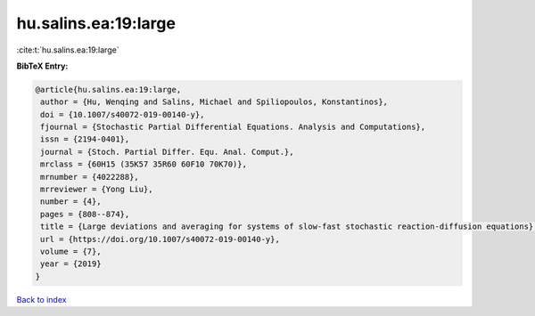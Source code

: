 hu.salins.ea:19:large
=====================

:cite:t:`hu.salins.ea:19:large`

**BibTeX Entry:**

.. code-block:: bibtex

   @article{hu.salins.ea:19:large,
    author = {Hu, Wenqing and Salins, Michael and Spiliopoulos, Konstantinos},
    doi = {10.1007/s40072-019-00140-y},
    fjournal = {Stochastic Partial Differential Equations. Analysis and Computations},
    issn = {2194-0401},
    journal = {Stoch. Partial Differ. Equ. Anal. Comput.},
    mrclass = {60H15 (35K57 35R60 60F10 70K70)},
    mrnumber = {4022288},
    mrreviewer = {Yong Liu},
    number = {4},
    pages = {808--874},
    title = {Large deviations and averaging for systems of slow-fast stochastic reaction-diffusion equations},
    url = {https://doi.org/10.1007/s40072-019-00140-y},
    volume = {7},
    year = {2019}
   }

`Back to index <../By-Cite-Keys.rst>`_
